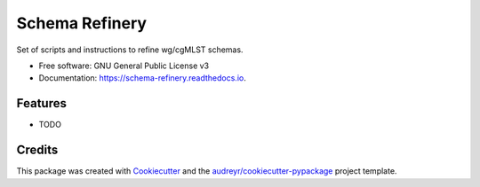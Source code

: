 ===============
Schema Refinery
===============


.. image:: https://img.shields.io/pypi/v/schema_refinery.svg
        :target: https://pypi.python.org/pypi/schema_refinery

.. image:: https://img.shields.io/travis/B-UMMI/schema_refinery.svg
        :target: https://travis-ci.com/B-UMMI/schema_refinery

.. image:: https://readthedocs.org/projects/schema-refinery/badge/?version=latest
        :target: https://schema-refinery.readthedocs.io/en/latest/?version=latest
        :alt: Documentation Status




Set of scripts and instructions to refine wg/cgMLST schemas. 


* Free software: GNU General Public License v3
* Documentation: https://schema-refinery.readthedocs.io.


Features
--------

* TODO

Credits
-------

This package was created with Cookiecutter_ and the `audreyr/cookiecutter-pypackage`_ project template.

.. _Cookiecutter: https://github.com/audreyr/cookiecutter
.. _`audreyr/cookiecutter-pypackage`: https://github.com/audreyr/cookiecutter-pypackage
